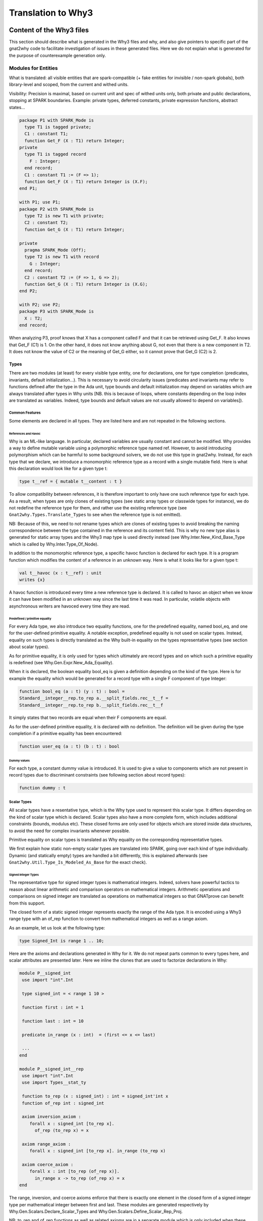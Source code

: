 ###################
Translation to Why3
###################

*************************
Content of the Why3 files
*************************

This section should describe what is generated in the Why3 files and
why, and also give pointers to specific part of the gnat2why code to
facilitate investigation of issues in these generated files. Here we
do not explain what is generated for the purpose of counterexample
generation only.

Modules for Entities
====================

What is translated: all visible entities that are spark-compatible (+
fake entities for invisible / non-spark globals), both library-level
and scoped, from the current and withed units.

Visibility: Precision is maximal, based on current unit and spec of
withed units only, both private and public declarations, stopping at
SPARK boundaries. Example: private types, deferred constants, private
expression functions, abstract states...

.. code-block:: ada

     package P1 with SPARK_Mode is
       type T1 is tagged private;
       C1 : constant T1;
       function Get_F (X : T1) return Integer;
     private
       type T1 is tagged record
	 F : Integer;
       end record;
       C1 : constant T1 := (F => 1);
       function Get_F (X : T1) return Integer is (X.F);
     end P1;

     with P1; use P1;
     package P2 with SPARK_Mode is
       type T2 is new T1 with private;
       C2 : constant T2;
       function Get_G (X : T1) return Integer;

     private
       pragma SPARK_Mode (Off);
       type T2 is new T1 with record
	 G : Integer;
       end record;
       C2 : constant T2 := (F => 1, G => 2);
       function Get_G (X : T1) return Integer is (X.G);
     end P2;

     with P2; use P2;
     package P3 with SPARK_Mode is
       X : T2;
     end record;

When analyzing P3, proof knows that X has a component called F and
that it can be retrieved using Get_F. It also knows that Get_F (C1)
is 1. On the other hand, it does not know anything about G, not even
that there is a new component in T2. It does not know the value of C2
or the meaning of Get_G either, so it cannot prove that Get_G (C2)
is 2.

Types
-----

There are two modules (at least) for every visible type entity, one
for declarations, one for type completion (predicates, invariants,
default initialization…). This is necessary to avoid circularity
issues (predicates and invariants may refer to functions defined after
the type in the Ada unit, type bounds and default initialization may
depend on variables which are always translated after types in Why
units [NB. this is because of loops, where constants depending on the
loop index are translated as variables. Indeed, type bounds and
default values are not usually allowed to depend on variables]).

Common Features
^^^^^^^^^^^^^^^

Some elements are declared in all types. They are listed here and are
not repeated in the following sections.

References and Havoc
""""""""""""""""""""

Why is an ML-like language. In particular, declared variables are
usually constant and cannot be modified. Why provides a way to define
mutable variable using a polymorphic reference type named ref.
However, to avoid introducing polymorphism which can be harmful to
some background solvers, we do not use this type in gnat2why. Instead,
for each type that we declare, we introduce a monomorphic reference
type as a record with a single mutable field. Here is what this
declaration would look like for a given type t:

.. code-block:: whyml

    type t__ref = { mutable t__content : t }

To allow compatibility between references, it is therefore important
to only have one such reference type for each type. As a result, when
types are only clones of existing types (see static array types or
classwide types for instance), we do not redefine the reference type
for them, and rather use the existing reference type (see
``Gnat2why.Types.Translate_Types`` to see when the reference type is not
emitted).

NB: Because of this, we need to not rename types which are clones of
existing types to avoid breaking the naming correspondence between the
type contained in the reference and its content field. This is why no
new type alias is generated for static array types and the Why3 map
type is used directly instead (see Why.Inter.New_Kind_Base_Type which
is called by Why.Inter.Type_Of_Node).

In addition to the monomorphic reference type, a specific havoc
function is declared for each type. It is a program function which
modifies the content of a reference in an unknown way. Here is what it
looks like for a given type t:

.. code-block:: whyml

    val t__havoc (x : t__ref) : unit
    writes {x}

A havoc function is introduced every time a new reference type is
declared. It is called to havoc an object when we know it can have been
modified in an unknown way since the last time it was read. In
particular, volatile objects with asynchronous writers are havoced
every time they are read.

Predefined / primitive equality
"""""""""""""""""""""""""""""""

For every Ada type, we also introduce two equality functions, one for
the predefined equality, named bool_eq, and one for the user-defined
primitive equality. A notable exception, predefined equality is not
used on scalar types. Instead, equality on such types is directly
translated as the Why built-in equality on the types representative
types (see section about scalar types).

As for primitive equality, it is only used for types which ultimately
are record types and on which such a primitive equality is redefined
(see Why.Gen.Expr.New_Ada_Equality).

When it is declared, the boolean equality bool_eq is given a
definition depending on the kind of the type. Here is for example the
equality which would be generated for a record type with a single F
component of type Integer:

.. code-block:: whyml

    function bool_eq (a : t) (y : t) : bool =
    Standard__integer__rep.to_rep a.__split_fields.rec__t__f =
    Standard__integer__rep.to_rep b.__split_fields.rec__t__f

It simply states that two records are equal when their F components
are equal.

As for the user-defined primitive equality, it is declared with no
definition. The definition will be given during the type completion if
a primitive equality has been encountered:

.. code-block:: whyml

    function user_eq (a : t) (b : t) : bool

Dummy values
""""""""""""

For each type, a constant dummy value is introduced. It is used to
give a value to components which are not present in record types due
to discriminant constraints (see following section about record
types):

.. code-block:: whyml

    function dummy : t

Scalar Types
^^^^^^^^^^^^

All scalar types have a resentative type, which is the Why type used
to represent this scalar type. It differs depending on the kind of
scalar type which is declared. Scalar types also have a more complete
form, which includes additional constraints (bounds, modulus etc).
These closed forms are only used for objects which are stored inside
data structures, to avoid the need for complex invariants whenever
possible.

Primitive equality on scalar types is translated as Why equality on
the corresponding representative types.

We first explain how static non-empty scalar types are translated into
SPARK, going over each kind of type individually. Dynamic (and
statically empty) types are handled a bit differently, this is
explained afterwards (see ``Gnat2why.Util.Type_Is_Modeled_As_Base`` for the
exact check).

Signed Integer Types
""""""""""""""""""""

The representative type for signed integer types is mathematical
integers. Indeed, solvers have powerful tactics to reason about linear
arithmetic and comparison operators on mathematical integers.
Arithmetic operations and comparisons on signed integer are
translated as operations on mathematical integers so that GNATprove
can benefit from this support.

The closed form of a static signed integer represents exactly the
range of the Ada type. It is encoded using a Why3 range type with
an of_rep function to convert from mathematical
integers as well as a range axiom.

As an example, let us look at the following type:

.. code-block:: ada

   type Signed_Int is range 1 .. 10;

Here are the axioms and declarations generated in Why for it. We do
not repeat parts common to every types here, and scalar attributes are
presented later. Here we inline the clones that are used to factorize
declarations in Why:

.. code-block:: whyml

    module P__signed_int
     use import "int".Int

     type signed_int = < range 1 10 >

     function first : int = 1

     function last : int = 10

     predicate in_range (x : int)  = (first <= x <= last)

     ...
    end

    module P__signed_int__rep
     use import "int".Int
     use import Types__stat_ty

     function to_rep (x : signed_int) : int = signed_int'int x
     function of_rep int : signed_int

     axiom inversion_axiom :
	forall x : signed_int [to_rep x].
	  of_rep (to_rep x) = x

     axiom range_axiom :
	forall x : signed_int [to_rep x]. in_range (to_rep x)

     axiom coerce_axiom :
	forall x : int [to_rep (of_rep x)].
	  in_range x -> to_rep (of_rep x) = x
    end

The range, inversion, and coerce axioms enforce that there is exactly
one element in the closed form of a signed integer type per
mathematical integer between first and last. These modules are
generated respectively by Why.Gen.Scalars.Declare_Scalar_Types and
Why.Gen.Scalars.Define_Scalar_Rep_Proj.

NB: to_rep and of_rep functions as well as related axioms are in a
separate module which is only included when these conversions are
used. This is to improve solver performances by reducing the context
when they are not necessary.

Modular Integer Types
"""""""""""""""""""""

Modular integer types are represented in Why as bit-vectors (machine
integers). More precisely, their representative type is the smallest
bit-vector in which they fit (we only use bit-vectors of size 8, 16,
32, or 64). Indeed, some backend solvers can handle natively bitwise
operations such as shift or rotate on bit-vectors whereas there is no
equivalence on mathematical integers. They also handle wrap-around
semantics of operators natively. Solvers can sometimes be more precise
about non-linear arithmetic on bit-vectors, especially on small
bit-vectors.

Operations on modular types are generally translated as operations on
bit-vectors, followed by a rounding of the specified modulus when
necessary. However, when the type has a modulus which is not a power
of two, care must be taken to do the computation in a type big enough
to avoid wrap-around in the representative type. To this aim,
operations are usually done in a bigger bit-vector when the modulus is
not a power of two. For power, we even go to mathematical integers
since no bit-vector type is big enough.

As for signed integers, the closed form of a static modular type
contains exactly the values that are allowed by the modulus and the
range if any. The closed form is linked to the representative type
using a range predicate, as well as of_rep and to_rep functions to
convert to and from bit-vectors. As an example, let us look at the
following type:

.. code-block:: ada

   type Modular_Int is mod 500;

Here are the axioms and declarations generated in Why for it. Like for
signed integer types, we only give here the relevant declarations and
to_rep and of_rep functions are separated in a different module:

.. code-block:: whyml

     type modular_int

     function attr__ATTRIBUTE_MODULUS : BV16.t =
      (BV16.of_int 500)

     function first : BV16.t = BV16.of_int 0

     function last : BV16.t = BV16.of_int 499

     predicate in_range (x : BV16.t) = (BV16.ule first x /\ BV16.ule x last)

     function to_rep modular_int : BV16.t
     function of_rep BV16.t : modular_int

     axiom inversion_axiom :
	forall x : modular_int [to_rep x].
	  of_rep (to_rep x) = x

     axiom range_axiom :
	forall x : modular_int [to_rep x]. in_range (to_rep x)

     axiom coerce_axiom :
	forall x : BV16.t [to_rep (of_rep x)].
	  let y = BV16.urem x attr__ATTRIBUTE_MODULUS in
	    in_range y -> to_rep (of_rep x) = y

Like for signed integers, the inversion, range, and coerce axiom
ensure that there is exactly one element in the closed form of a
modular integer per element between first and last. The coerce axiom
ensures that modular values are always considered up to the modulus
attribute.

Since background solvers are often bad at converting between
bit-vectors and mathematical integers, we also provide a range
predicate and a range axiom speaking about the mathematical integer
representation of bit-vectors. It is useful when modular integer types
happen to be converted to signed integer types, or to be compared to
some attributes of universal integer types such as array length:

.. code-block:: whyml

     function first_int : int = 0

     function last_int : int = 499

     predicate in_range_int (x : int) = (first_int <= x <= last_int)

     axiom range_int_axiom :
	forall x : modular_int [to_int x]. in_range_int (BV16.t'int (to_rep x))

Enumerations
""""""""""""

Enumerations are translated just like signed integer types. The
specific names of enumerated values do not even appear in the
generated Why code. They are directly translated as their position
(see ``Gnat2why.Expr.Transform_Enum_Literal``). A notable exception to
this scheme are standard boolean types (see Is_Standard_Boolean_Type)
for which no new theory is introduced and which are translated
directly as booleans in Why.

Floating Point Types
""""""""""""""""""""

The representative type of an Ada floating point type is a machine
floating point type of the corresponding size (8, 16, 32, or 64).
Background solvers which support floating point numbers abide by the
IEEE 754 standard. Operations on floating point numbers in Ada are
translated using the corresponding built-in operation in solvers, but
only if the Ada standard is enforcing the IEEE 754 behavior.

Then, like for integer types, a closed form is defined for static
floating point types which only allows numbers in the specified range.

As an example, let us look at the following type:

.. code-block:: ada

   type Floating_Point is digits 6 range 0.0 .. 100.0;

Here are the axioms and declarations generated in Why for it. Like for
signed integer types, we only give here the relevant declarations and
to_rep and of_rep functions are separated in a different module:

.. code-block:: whyml

     type floating_point

     function first : Float32.t = (0.0:Float32.t)

     function last : Float32.t = (100.0:Float32.t)

     predicate in_range (x : Float32.t)  =
      (Float32.t'isFinite x) && (Float32.le first x /\ Float32.le x last)

     function to_rep floating_point : Float32.t
     function of_rep Float32.t : floating_point

     axiom inversion_axiom :
	forall x : floating_point [to_rep x].
	  of_rep (to_rep x) = x

     axiom range_axiom :
	forall x : floating_point [to_rep x]. in_range (to_rep x)

     axiom coerce_axiom :
	forall x : Float32.t [to_rep (of_rep x)].
	  in_range x -> to_rep (of_rep x) = x

Fixed Point Types
"""""""""""""""""

A value of fixed point types is translated as an integer, the represented value
being the product of the small of the fixed point type with this value. To avoid
confusion, we use an alias of int names __fixed. Except from that, static fixed
point types are translated as static integer types, with a range, conversion
functions and coerce and range axioms. For example, let us consider the
following type:

.. code-block:: ada
		
   type My_Fixed is delta 3.0 / 1000.0 range 0.0 .. 3.0;

Here are the axioms and declarations generated in Why for it. Like for
integer types, we only give here the relevant declarations and
to_rep and of_rep functions are separated in a different module:
   
.. code-block:: whyml

 type my_fixed 
 
 function num_small 
   : Main.__fixed =
  1
 
 function den_small 
   : Main.__fixed =
  512
 
 function first 
   : Main.__fixed =
  0
 
 function last 
   : Main.__fixed =
  1536
 
 predicate in_range 
   (x : Main.__fixed)  =
  ( (first <= x) /\ (x <= last) )

  function to_rep t : __fixed

  function of_rep __fixed : t

  axiom range_axiom :
    forall x : t. in_range (to_rep x)

  axiom inversion_axiom :
    forall x : t [to_rep x].
      of_rep (to_rep x) = x

  axiom coerce_axiom :
    forall x : __fixed [to_rep (of_rep x)].
      in_range x -> to_rep (of_rep x) = x

Operations on values of a
fixed point type depend on the value of the small of the type. For every
possible small, a new module is introduced which defines operations for this
small. As an example, here is the module introduced for fixed point types of
small 1 / 512 like My_Fixed above:

.. code-block:: whyml
		
 module Fixed_Point__1_512

   function num_small : int = 1
 
   function den_small : int = 512

   (* multiplication between a fixed-point value and an integer *)

   function fxp_mult_int (x : __fixed) (y : int) : __fixed = x * y

   (* division between a fixed-point value and an integer
      case 1:
         If the divident is zero, then the result is zero.
      case 2:
         If both arguments are of the same sign, then the mathematical
         result is either exact, or between exact and exact+1, which are the
         possible results.

         for example:
              x =  5, y =  3, exact = 1, math = 1.666.., result in { 1, 2 }
              x = -5, y = -3, exact = 1, math = 1.666.., result in { 1, 2 }
      case 3:
         If arguments are of opposite signs, then the mathematical
         result is either exact, or between exact-1 and exact, which are the
         possible results.

         for example:
              x = -5, y =  3, exact = -1, math = -1.666.., result in { -2, -1 }
              x =  5, y = -3, exact = -1, math = -1.666.., result in { -2, -1 }
    *)

    function fxp_div_int (x : __fixed) (y : int) : __fixed

    axiom fxp_div_int_def :
      forall x : __fixed. forall y : int [fxp_div_int x y].
        if x = 0 then
          fxp_div_int x y = 0
        else if x > 0 /\ y > 0 then
          pos_div_relation (fxp_div_int x y) x y
        else if x < 0 /\ y < 0 then
          pos_div_relation (fxp_div_int x y) (-x) (-y)
        else if x < 0 /\ y > 0 then
          pos_div_relation (- (fxp_div_int x y)) (-x) y
        else if x > 0 /\ y < 0 then
          pos_div_relation (- (fxp_div_int x y)) x (-y)
        else (* y = 0 *)
          true

  ...

  end
  
Note that, in the Why generated code, the type system is not used to ensure that
we always use the correct operation for fixed point types.

Dynamic scalar types
""""""""""""""""""""

When scalar types have dynamic bounds, or when they are statically
empty, no new closed type is generated for them. Instead, their closed
view is set to the closed view of their base type. Otherwise, the
translation is unchanged, except that first and last bounds can be
functions instead of constants if their values depend on variables. As
a result, the range predicate is replaced by a dynamic_property
predicate, which takes the current value of first and last as
additional parameters.

Additionally, as no new closed type is generated for them, dynamic
scalar types do not have a specific module for projection to the
representative type (of_rep and to_rep and related axioms), but rather
use the projections of their base type.

This specific translation is triggered when
``Gnat2why.Util.Type_Is_Modeled_As_Base`` returns ``True``. As an example, let
us look at the translation of the following signed integer type
declaration, where X is a non-static constant:

.. code-block:: ada

    subtype Dyn_Ty is Integer range 1 .. X;

Here is its translation into Why:

.. code-block:: whyml

    module P__dyn_ty
     use import "int".Int
     use    	Standard__integer
     use    	Standard__integer__rep

     type dyn_ty = Standard__integer.integer

     function first : int = 1

     function last : int

     predicate dynamic_property
	 (first_int : int) (last_int : int) (x : int)  =
      first_int <= x <= last_int

     function to_rep "inline" (x : dyn_ty) : int =
       Standard__integer__rep.to_rep x
     function of_rep "inline" (x : int) : dyn_ty =
       Standard__integer__rep.of_rep x
    end

Here we can see that, since the first bound is static, it is
translated directly as a constant in Why and its value is given at
declaration. The last bound is a constant too, as X is translated as a
constant in Why3, but it is not given a value here, as its value may
depend on other entities which have not been translated yet.

Instead, an axiom is generated in the types completion module to state
the actual value of Dyn_Ty last bound (see
``Gnat2why.Types.Generate_Type_Completion.Create_Axioms_For_Scalar_Bounds``):

.. code-block:: whyml

     axiom last__def_axiom : last = P__x.x

NB: Not generating a closed form for dynamic or statically empty
scalar types is important for soundness. Indeed, the of_rep function
cannot be defined if the closed form happens to be empty. Another
issue is that, if the first and last bounds of a scalar type depend on
variables, then the range predicate may change over time, so that the
range axiom may become unsound.

Scalar Attributes
"""""""""""""""""

Image and Value, they are not interpreted currently:

.. code-block:: whyml

     function attr__ATTRIBUTE_IMAGE rep_type : __image

     predicate attr__ATTRIBUTE_VALUE__pre_check (x : __image)

     function attr__ATTRIBUTE_VALUE __image : rep_type

Array Types
^^^^^^^^^^^

An (n-dimensional) Ada array is translated in Why as an infinite
(n-dimensional) functional map mapping representative values of the
array index types to closed values of the component type along with
values for index bounds. As an example, the objects of the following
array type:

.. code-block:: ada

       type My_Matrix is array
	   (Positive range 1 .. 100,
	    Modular_Int range 1 .. 50) of Natural;

Will be translated as maps from pairs of a mathematical integer and a
bitvector of size 16 to natural closed form along with 4 static
bounds:

.. code-block:: whyml

     type map

     function get map int BV16.t : Standard__natural.natural
     function set map int BV16.t Standard__natural.natural : map

     function first : int = 1

     function last : int = 100

     function first_2 : BV16.t = BV16.of_int 1

     function last_2 : BV16.t = BV16.of_int 50

Representative Array Theories
"""""""""""""""""""""""""""""

To avoid polymorphism, specific theories are introduced for each kind
of functional maps that are used in the program (see
Why.Gen.Arrays.Create_Rep_Array_Theory_If_Needed). To facilitate
conversions between array types, the same theory is reused whenever
possible. More precisely, a specific array theory is introduced per
n-uplet of n-1 representative index types (either mathematical
integers or bitvectors of size 8, 16, 32, or 64) and one component
type. The symbols introduced for these theories are stored in a map to
be reused for other array types with the same representative index
types and the same component types (see the M_Arrays map in
Why.Atree.Modules). To simplify implementation, the maps are indexed
by names which represent the representative n-uplets. These names are
created in a unique way by the function
Why.Gen.Arrays.Get_Array_Theory_Name, and are used to name the Why
module in which the related declarations are stored.

As an example, declarations related to the map type for the My_Matrix
type presented above are all grouped in a module named
Array__Int_BV16__Standard__natural:

.. code-block:: whyml

    module Array__Int_BV16__Standard__natural
      type map

      function get map int BV16.t : Standard__natural.natural
      function set map int BV16.t Standard__natural.natural : map

      axiom Select_eq :
	forall m : map.
	forall i : int.
	forall j : BV16.t.
	forall a : Standard__natural.natural.
	      get (set m i j a) i j = a

      axiom Select_neq :
	forall m : map.
	forall i i2 : int.
	forall j j2 : BV16.t.
	forall a : Standard__natural.natural.
	not (i = i2 /\ j = j2) -> get (set m i j a) i2 j2 = get m i2 j2

      ...
    end

Remark that, to simplify the generation of Why, these declarations are
in fact grouped in an abstract theory named
"_gnatprove_standard".Array__2 which is then cloned with the
appropriate index and component types each time such a theory is
needed. Currently, such abstract theories are only provided up to 4
dimensions, which means that GNATprove cannot currently handle arrays
of 5 or more dimensions. We would need to add new abstract theories in
__gnatprove_standard.mlw to lift this restriction should the need
arise.

As background solvers of GNATprove have theories for one dimensional
abstract maps (this theory is called theory of arrays), we have chosen
to directly translate maps for arrays of dimension 1 to the built-in
Map type in Why to benefit from this support.

As an example, let us consider the following 1 dimensional array type:

.. code-block:: ada

     type My_Array is array (Positive range <>) of Natural;

Here is the map theory introduced for it:

.. code-block:: whyml

    module Array__Int__Standard__natural
      use map.Map

      type map = Map.map int Standard__natural.natural

      function get (a : map) (i : int) : Standard__natural.natural = Map.get a i
      function set (a : map) (i : int) (v : Standard__natural.natural) : map = Map.set a i v
      ...
    end

Remark that this is a trade-off, as, on the one hand, solvers are
usually more efficient on multiple consecutive updates of arrays when
using the theory, while, on the other hand, the built-in support may
hinder quantifier instantiation of universally quantified axioms
involving arrays. Tests were done to decide which choice was the most
relevant for us, but as solvers are improving all the time, it may
have to be revisited at some point.

NB: We could have chosen to also translate multiple dimension arrays
using the theory (by nesting maps, or by indexing them with records).
We did not even try it, as there was already not so much benefits in
using the theory for one dimensional arrays.

Operators on Maps
"""""""""""""""""

In addition to the usual get and set operations on maps, we also
introduce more complex operations that are used to model Ada
operations. The first one is an equality function which checks for
equivalence of elements using the appropriate equality function for
Ada (it can be either the translation of the Ada predefined equality
function on the component type, or the translation of the Ada
primitive equality if the component type is a record) and which only
considers elements in a given range.

Here is the equality predicate introduced for My_Matrix:

.. code-block:: whyml

     function bool_eq (a : map) (a__first : int) (a__last : int)
		      (a__first_2 : BV16.t) (a__last_2 : BV16.t)
		      (b : map) (b__first : int) (b__last : int)
		      (b__first_2 : BV16.t) (b__last_2 : BV16.t) : bool =
	(if a__first <= a__last then
	      b__first <= b__last
	   /\ a__last - a__first = b__last - b__first
	 else b__first > b__last)
     /\ (if BV16.ule a__first_2 a__last_2 then
	      BV16.ule b__first_2 b__last_2
	   /\ BV16.sub a__last_2 a__first_2 =
	      BV16.sub b__last_2 b__first_2
	 else BV16.ugt b__first_2 b__last_2)
     /\ (forall x1  : int.
	(forall x2  : BV16.t.
	   (if a__first <= x1 <= a__last
	    /\ BV16.ule a__first_2 x2
	    /\ BV16.ule x2 a__last_2 then
	      to_rep (get a x1 x2) =
	       to_rep (get b ((b__first - a__first) + x1)
			(BV16.add (BV16.sub b__first_2 a__first_2) x2)))))

The predicate first states that the bounds given for each index for a
and b represent slices of the same length, and then that elements
located inside the slices are equal. This predicate is generated
dynamically for each map type (see
Why.Gen.Arrays.Declare_Equality_Function).

Unlike the equality predicate, other operations on maps are declared
via clones of static modules. The functions slide, concat, and
singleton (used respectively for array sliding and for concatenation)
are defined directly in the abstract theories for maps (concat and
singleton are only defined for 1 dimensional maps as in Ada,
concatenation is only defined for 1 dimensional arrays). Slide slides
all elements stored in a map of a given offset in each dimension. The
offsets are given by the mean of two positions per index, which stand
for the old and the new value of the first index of the Ada array. As
an example, here is the slide function defined for My_Matrix:

.. code-block:: whyml

      function slide map int int BV16.t BV16.t : map

      axiom slide_def :
	forall a : map.
	forall new_first    old_first   : int.
	forall new_first_2  old_first_2 : BV16.t.
	forall i : int.
	forall j : BV16.t.
	  get (slide a old_first new_first old_first_2 new_first_2) i j =
	    get a (i - (new_first - old_first))
		  (BV16.sub j (BV16.sub new_first_2 old_first_2))

The effects of the slide function are described through a defining
axiom. It states that each element of the slided array is equal (not
Ada equal, but really equal) to the corresponding element in the input
array.

Singleton returns a map which contains given element at a given index.
It is under-specified as nothing is said about elements at other
indexes:

.. code-block:: whyml

      function singleton component_type int : map

      axiom singleton_def :
       forall v : Standard_natural.
       forall i : int.
	 get (singleton v i) i = v

Concat takes six parameters, the two maps and the first and last
indexes of the relevant portions. Its behaviour is also specifies
using an axiom. It states that the result of concat is equal to the
first array when between the first set of bounds and to the second
array slided so that the first index of the second set of bound
coincides with the first index following the first array afterward:

.. code-block:: whyml

     function concat map int int map int int : map

     axiom concat_def :
       forall a b : map.
       forall a_first a_last b_first b_last : int.
       forall i : int.
	 (a_first <= i <= a_last ->
	     get (concat a a_first a_last b b_first b_last) i = get a i)
	    /\
	 (i > a_last ->
	   get (concat a a_first a_last b b_first b_last) i =
	   get b (i - a_last + b_first - 1))

Note that the second last bound b_last is supplied but never used
since we do not stop at the last bound for the second slice. Also note
that concat is underspecified as we do not know the value of elements
stored at indexes smaller than a_first.

NB: Since they are defined only for one dimensional array theories,
symbols for singleton and concat are not stored with other array
symbols in the M_Arrays map. Instead, they are stored in a specific
map named M_Arrays_1 which is only populated for one dimensional
arrays.

Comparison (1 dim scalar)
"""""""""""""""""""""""""

Logical (1 dim boolean subtypes)
""""""""""""""""""""""""""""""""

Constrained Arrays with Static Bounds
"""""""""""""""""""""""""""""""""""""

Array types are translated differently depending on whether they are
statically constrained or not (see Why.Gen.Arrays.Declare_Ada_Array).
For statically constrained array types, no new type is introduced.
Instead, constants are declared for the bounds and the underlying map
type is reused as is.

As an example, let us consider the following array type:

.. code-block:: ada

     type My_Array_100 is array (Positive range 1 .. 100) of Natural;

Here are the declarations generated for it:

.. code-block:: whyml

      function first : int := 1
      function last  : int := 100

      type __t = Array__Int__Standard__natural.map

      function bool_eq (x : __t) (y : __t) : bool =
	Array__Int__Standard__natural.bool_eq x first last
		      y first last

We see that boolean equality on arrays reuses the bool_eq function
introduced for maps with appropriate values for bounds. In a similar
way, whenever references to bounds of statically constrained array
objects are encountered, they are directly translated using the
constants defined above, removing completely the need for storing
these values in the actual object.

Unconstrained or Dynamically Constrained Arrays
"""""""""""""""""""""""""""""""""""""""""""""""

Unlike for statically constrained array objects, array bounds are
stored inside objects of an unconstrained or dynamically constrained
type. To this aim, a new why record type is introduced for them,
containing both the map and the bounds. Bounds themselves are
represented as pairs of values of the closed form of the base type of
the index type (indeed, in Ada, bounds of an array object can be
outside the range of the index type if the array is empty). Here is
for example the module that is generated for the bounds of objects of
type My_Array:

.. code-block:: whyml

    module I1

      type t

      function first t : Standard_integer.integer

      function last t : Standard_integer.integer

      function mk int int : t

      axiom mk_def :
	forall f l : int [mk f l].
	  Standard_integer.in_range f ->
	  Standard_integer.in_range l ->
	  (to_rep (first (mk f l)) = f /\
	    to_rep (last (mk f l)) = l)

      predicate dynamic_property
	(range_first : int) (range_last : int) (low : int) (high : int) =
	Standard_integer.in_range low /\ Standard_integer.in_range high /\
	   (low <= high -> (Standard_positive.in_range low
			 /\ Standard_positive.in_range high))
    end

Here first and last are of type Integer (the base type of Positive)
but the dynamic property for the type states that, if the array is non
empty (low <= high) then the bounds must be in Positive. The
additional parameters range_first and range_last stand for the first
and last bounds of the index type. Here they are unused because
Positive is static, so its range predicate does not request them. For
an index type with dynamic bounds, we would have used the appropriate
dynamic_property which takes these additional parameters.

For an array type of dimension n, n modules like the one above are
generated. They are then used to define the actual why translation of
the array type. Here are the declarations introduced for the My_Array
type:

.. code-block:: whyml

      type __t = { elts: Array__Int__Standard__natural.map; rt : I1.t }

      function to_array (a : __t) : Array__Int__Standard__natural.map =
	a.elts

      function of_array (a : Array__Int__Standard__natural.map)
	  (f l : int) : __t =
	{ elts = a; rt = I1.mk f l }

      function first (a : __t) : int = to_rep (I1.first a.rt)
      function last (a : __t) : int = to_rep (I1.last a.rt)
      function length (a : __t) : int =
	if first a <= last a then
	 last a - first a + 1
	else 0

      predicate dynamic_property (range_first range_last f1 l1 : int) =
	I1.dynamic_property range_first range_last f1 l1

      function bool_eq (x : __t) (y : __t) : bool =
	Array__Int__Standard__natural.bool_eq
	  x.elts (first x.rt) (last x.rt)
	  y.elts (first y.rt) (last y.rt)

The type __t defined for objects of type My_Array is record holding
one set of bounds (since the type has one dimension) and an infinite
map of naturals. The theory also provides conversion functions to and
from the representative map type as well as getters computing the
first and last bounds, as well as the length of the array. A
dynamic_property predicate for the array is introduced which groups
all dynamic properties on indexes (here there is only one). Finally,
the predefined equality bool_eq on arrays is defined in terms of the
bool_eq function defined in the representative map theory.

Note that these declarations are not generated directly by Gnat2why,
instead they are given in abstract modules Unconstr_Array(_<dim>) in
the ada_model.mlw file (similar modules names Constr_Array(_<dim>) are
declared for statically constrained array types). These modules are
then cloned by Gnat2why as appropriate (see
Declare_Unconstrained/Declare_Constrained declared in Why.Gen.Arrays).

Conversions
"""""""""""

Most array conversions can be handled by going to the underlying map
type and then apply some sliding if necessary. However, Ada also
allows converting between arrays with different component types, as
long as the component subtype are statically matching. To handle this
case, we introduce specific Why modules containing conversion
functions between distinct map types. Just like representative
theories, these conversion theories are introduced on the fly,
whenever a conversion requesting them is encountered (see
Why.Gen.Arrays.Create_Array_Conversion_Theory_If_Needed). They are
then stored in a map mapping pairs of representative theory names to
conversion symbols (see Why.Atree.Modules.M_Arrays_Conversion). The
appropriate symbol for converting between two array types with
different component types can then be retrieved using the function
Get_Array_Conversion_Name from Why.Gen.Arrays.

As an example, assume we want to convert between the two following
types:

.. code-block:: ada

   type My_Array is array (Positive range <>) of Natural;

   subtype My_Natural is Natural;
   type My_Array_2 is array (Positive range <>) of My_Natural;

Here is the module that will be defined for the conversion from My_Array to My_Array_2:

.. code-block:: whyml

    module Array__Int__Standard__natural__to__Array__Int__my_natural

     function convert (a : Array__Int__Standard__natural.map) :
					   Array__Int__my_natural.map

     axiom convert__def :
      (forall a : Array__Int__Standard__natural.map.
	let b = (convert a) in
	(forall i  : int.
	 to_rep (Array__Int__Standard__natural.get a i) =
	 to_rep (Array__Int__my_natural.get b i)))
    end

The defining axiom for convert states that both maps contain the same
elements. Note that here we need to go to the representative type of
elements to be able to compare them, as their closed types are
different.

NB: Converting between array types with different representative
indexes is not supported yet. To support it, we would probably need to
introduce similar modules with a slightly more complex axiom involving
conversions between indices.

Array Attributes
""""""""""""""""

Record Types, Private Types, and Concurrent Types
^^^^^^^^^^^^^^^^^^^^^^^^^^^^^^^^^^^^^^^^^^^^^^^^^

Types that are allowed to have discriminants (record types, task
types, protected types, private types…) are translated as record types
in Why using a single mechanism (see
``Gnat2why.Util.Is_Record_Type_In_Why``). The translation is done in two
phases, first a representative record theory is declared for the type
(see Why.Gen.Records.Declare_Rep_Record_Type), and then a specific
theory is declared, which uses this representative theory (see
Why.Gen.Records.Declare_Ada_Record). This allows sharing a
representative type between record types of a given hierarchy which
have the same components to avoid conversions (see
Oldest_Parent_With_Same_Fields).

Representative Type
"""""""""""""""""""

The representative type of a type which can have discriminants is a
why record type with immutable fields. Mutation of components is
handled by modifying the whole object. A representative why record
type has a layered structure.

At the top-level, a field is defined for each kind of information that
needs to be stored in the object (discriminants, components, tag…)
(see ``Gnat2why.Util.Count_Why_Top_Level_Fields``). Fields for components
or discriminants are themselves records holding the values of the
actual components.

As an example, consider the following record type:

.. code-block:: ada

     type My_Rec (L : Natural) is record
        H : Integer;
     end record;

Its representative type has two top-level fields, one for the
discriminants and one for the components:

.. code-block:: whyml

      type __split_discrs =
	{ rec__my_rec__l : Standard__natural.natural }

      type __split_fields =
	{ rec__my_rec__h : Standard__integer.integer }

      type __rep = { __split_discrs : __split_discrs;
		     __split_fields : __split_fields }

The field __split_discrs contains every discriminant of the type. As
no discriminant can be added to a record hierarchy, all types of a
given hierarchy have the same discriminants. The field __split_fields
contains every component of the type that can be visible in SPARK as
well as Part_Of variables for single protected objects. Note that some
components that are hidden by private derivation may be removed by the
frontend from the component list of record types. As we still want
them in SPARK, we use a table which stores every component of a record
(see ``Gnat2why.Tables.Get_Component_Set``). In the case of tagged types,
these hidden fields can have the same names as other (visible or not)
components. To differentiate them, record fields in Why are prefixed
by the full name of the first type in which they occur (rec__my_rec__h
and not only rec__h).

When the type is derived, or when a subtype is defined, the
representative type is preserved if both no new components are added
(untagged derivation) and there are no component whose type changes in
the derivation (discriminant dependent components). As it is the case
in our example, the following My_Rec_100 subtype will have the same
representative type as My_Rec:

.. code-block:: ada

      subtype My_Rec_100 is My_Rec (100);

Let us consider a slightly different example where My_Rec contains a
discriminant dependent component:

.. code-block:: whyml

     type My_Rec (L : Natural) is record
        C : My_Array (1 .. L);
     end record;

Here, My_Rec_100 will define a new representative type in which the C
component has the more precise My_Array (1 .. 100) type. However, as
discriminants themselves cannot be discriminant dependent, the type
for the discriminants field will be preserved:

.. code-block:: whyml

     type __split_fields =
      { rec__my_rec__c : Array__Int__Standard__natural.map }

     type __rep =
      { __split_discrs : P__my_rec.__split_discrs;
	__split_fields : __split_fields }

Discriminant checks
"""""""""""""""""""

There are two kinds of discriminant checks for types with
discriminants. First, components that are under a variant require a
check when accessed. In Gnat2why, information about record variants is
computed once and for all and then stored in Gnat2why.Tables. It can
be retrieved using Has_Variant_Info and Get_Variant_Info.

For all components of a record type, a predicate is defined that
checks whether the component is present in a record object depending
on the value of its discriminants if any. In the simplest case, if the
record has no discriminant or if the component is not nested in a
variant part, this predicate simply returns True.

As an example, let us consider a record type with a variant part:

.. code-block:: ada

     type My_Rec (L : Natural) is record
	case L is
	when 0 =>
	   null;
	when others =>
	   C : My_Array (1 .. L);
	end case;
     end record;

The C component is only defined in a record if its discriminant is not
zero. This is expressed in its associated discriminant predicate:

.. code-block:: whyml

     predicate types__c__pred (a : __rep)  =
         not (to_rep a.__split_discrs.rec__my_rec__l = 0)

A discriminant check is also needed for types and subtypes with
discriminant constraints to check inclusion of a record in the type /
subtype. If a type or a subtype is constrained, a range predicate is
defined for this check. As an example, here is the range predicate
that would be defined for the My_Rec_100 subtype:

.. code-block:: whyml

     predicate in_range (rec__my_rec__l : int) (a : my_rec)  =
       rec__types__my_rec__l = to_rep a.__split_discrs.rec__my_rec__l

Note that the actual value of the discriminant is not inlined here,
but rather needs to be supplied at each call. This is because this
value may depend on variables, in particular if the subtype is defined
in a loop (loop indices are translated as variables in Why).

Private components
""""""""""""""""""

As stated at the beginning of the section, SPARK always uses the most
precise view of types that is available to it. However, it can happen
that a type is completely or partially hidden from SPARK analysis
under a SPARK_Mode (Off) pragma (see
``Gnat2why.Tables.Has_Private_Part``). When this is the case, SPARK cannot
just ignore the components it is not allowed to see. Instead, it
creates a special field for them, named rec__t for a type T, of an
abstract logic type. As an example, let us consider a semi private
type, of which we can only see the discriminants:

.. code-block:: ada

       package P  is
	  type Priv (B: Boolean) is private;
       private
	  pragma SPARK_Mode (Off);
	  type Priv (B: Boolean) is null record;
       end P;

Here is how it is translated in Why:

.. code-block:: whyml

     type __main_type

     type __split_discrs = { rec__priv__b : bool }

     type __split_fields = { rec__priv : __main_type }

     type __rep =
      { __split_discrs : __split_discrs;
	__split_fields : __split_fields }

As __main_type has no definition, we can deduce nothing about the
rec_priv field, not even whether it actually can take several values
or not.

Record equality
"""""""""""""""

Predefined equality on record types is the conjunction of equalities
on every components. If a component is ultimately a record type, the
primitive equality should be used for it instead of the predefined
equality (see Why.Gen.Expr.New_Ada_Equality). Predefined equality is
generated in the representative module, as it is shared between record
types with same fields. Conversely, the primitive equality symbol
user_eq is declared in specific modules as it can be overridden after
derivation.

As an example, let us consider a the following type structure:

.. code-block:: ada

      type My_Rec (L : Natural) is record ...;

      subtype My_Rec_100 is My_Rec (100);

      type Rec_Eq is new My_Rec (100);

      function "=" (X, Y : My_Rec_2) return Boolean;

      type Big_Rec (B : Boolean) is record
	 X : My_Rec_100;
	 Y : Rec_Eq;
      end record;

Here is the predicate defined for predefined equality on type Big_Rec:

.. code-block:: whyml

    function bool_eq (a : __rep) (b : __rep) : bool =
      (a.__split_discrs.rec__big_rec__b =
       b.__split_discrs.rec__big_rec__b)
      /\ (types__big_rec__x__pred a ->
	     P__my_rec_100.bool_eq
			 a.__split_fields.rec__big_rec__x
			 b.__split_fields.rec__big_rec__x)
      /\ (types__big_rec__y__pred a ->
	    P__rec_eq.user_eq
			 a.__split_fields.rec__big_rec__y
			 b.__split_fields.rec__big_rec__y)

We see that it uses the predefined equality on X and the primitive
equality on Y. Also notice that, if the type has discriminants,
equalities on components are only considered if the components are
indeed present (ie when the predicate discriminant check for the
corresponding component returns True).

For types with a private part, an uninterpreted logic function is
introduced to stand for (primitive or predefined) equality on the
private components of the type. It ensures that nothing can be deduced
for this equality, not even that it is reflexive.

For example, here is the predicate defined for predefined equality on
type Priv:

.. code-block:: whyml

     function __main_eq (a : __main_type) (b : __main_type) : bool

     function bool_eq (a : __rep) (b : __rep) : bool =
      (a.__split_discrs.rec__priv__b = b.__split_discrs.rec__priv__b)
      /\ (__main_eq a.__split_fields.rec__priv
		    b.__split_fields.rec__priv)

Mutable discriminants
"""""""""""""""""""""

Objects of a type with mutable discriminants can be either constrained
or unconstrained (information can be get through the ‘Constrained
attribute). It depends on how the object was declared and cannot be
changed throughout the program. In the why translation of record types
with mutable discriminants, the constrained information is kept as a
separate top-level field.

As an example, consider the following type with mutable discriminants:

.. code-block:: ada

     type My_Option (Present : Boolean := False) is record
	case Present is
	   when True  =>
	      Content : Integer;
	   when False =>
	      null;
	end case;
     end record;

Its representative type contains three fields, one for the
discriminant, one for the field, and an additional boolean flag for
the ‘Constrained attribute:

.. code-block:: whyml

     type __rep =
      { __split_discrs    : __split_discrs;
        __split_fields    : __split_fields;
        attr__constrained : bool }

During assignment of an object with mutable discriminants, care must
be taken to preserve the value of the attr__constrained flag (see
``Gnat2why.Expr.New_Assignment``).

Note that the ‘Constrained attribute on record or array components is
not always the value of the attr_constrained field of the components.
Indeed, to be able to handle assignment of composite objects easily,
the attr_constrained field is always set to False if the component
type is unconstrained whereas ‘Constrained always returns True on
(parts of) constant objects (see ``Gnat2why.Expr.Transform_Attr``).

Conversions
"""""""""""

When two types of a record hierarchy share the same representative
type, no conversion is required. Otherwise, conversions go through the
root type of the hierarchy. More precisely, for every record type or
subtype which is not a root, two conversion functions, to and from the
root type are introduced. As an example, here are the conversion
functions introduced for My_Rec_100:

.. code-block:: whyml

     function to_base (a : __rep) : my_rec =
      {__split_discrs = a.__split_discrs;
       __split_fields =
	{ rec__my_rec__c =
		(of_array a.__split_fields.rec__my_rec__c 1 100) }}

     function of_base (r : my_rec) : __rep =
      { __split_discrs = r.__split_discrs;
	__split_fields =
	{ rec__my_rec__c = (to_array a.__split_fields.rec__my_rec__c) }

As no new discriminant can be introduced in derivation, the field for
discriminants is always preserved. As for regular components, they may
require a conversion if their type has changed, like here for the C
component.

Tagged types
""""""""""""

An object of a tagged type T has the particularity that it can in fact
be a view conversion of an object of descendant of T. To represent
tagged objects, we therefore need a tag, which allows to specialize
treatment when necessary (conversions, dispatching, tag checks…), as
well as a way to store an unknown number of unknown components which
may arise from future derivations.

The tag is represented by an additional top-level field of
mathematical integer type named attr__tag. The concrete value of this
field is never specified. However, each time a record type is
introduced, an abstract logic constant is introduced to represent the
specific tag of objects of this type. This allows to specify the value
of the tag of an object when it is known, so that the object can be
handled more precisely.

In addition to the attr__tag top-level field, tagged types also have a
special regular field named rec__ext__ of the abstract __private type.
It is stored in the __split_fields top-level field, along with other
components and stands for potential hidden component of derived types.

As an example, let us consider the following tagged type:

.. code-block:: ada

     type Root is tagged record
        F : Integer;
     end record;

The why type introduced for it contains two top-level fields, one for
components and one for the tag, and its component field contains a
special component for extensions:

.. code-block:: whyml

     type __split_fields =
      { rec__root__f : Standard__integer.integer;
	rec__ext__ "model_trace:" : __private }

     type __rep =
      { __split_fields : __split_fields;
	attr__tag      : int }

Like for other record types, tagged conversions do through the root of
the type hierarchy. For each tagged type which is not a root, logic
functions are provided to hide components that are not present in the
root type inside the extension and to retrieve them. Note that always
going through the root type may cause some loss of precision when
going from two types which share some components that are not in the
root.

As an example, let us consider a tagged extension of Root named Child:

.. code-block:: ada

     type Child is new Root with record
        G : Integer;
     end record;

Like for Root, the translation of Child has a top-level attr__tag
field as well as a regular rec__ext__ field to store potential
extensions:

.. code-block:: whyml

     type __split_fields =
      { rec__child__g : Standard__integer.integer;
	rec__root__f  : Standard__integer.integer;
	rec__ext__    : __private }

     type __rep =
      { __split_fields : __split_fields;
	attr__tag      : int }

Then, conversions to and from the Root type are defined through the
mean of abstract hide and extraction functions. The result of calling
the extraction functions on the result of a call to the hide function
is given through the mean of an axiom:

.. code-block:: whyml

     function hide_ext__ (g : Standard__integer.integer)
			  (rec__ext__ : __private) :__private

     function extract__g (x : __private) : Standard__integer.integer

     axiom extract__g__conv :
      (forall g : Standard__integer.integer.
      (forall rec__ext__ : __private.
       ((extract__g (hide_ext__ g rec__ext__)) = g)))

     function extract__ext__(x : __private) : __private

     function to_base (a : __rep) : P__root.root =
      {__split_fields =
	    {rec__root__f = a.__split_fields.rec__root__f;
	     rec__ext__ = (hide_ext__ a.__split_fields.rec__child__g
				      a.__split_fields.rec__ext__) };
       attr__tag = a.attr__tag }

     function of_base (r : May_package__root.root) : __rep =
      { __split_fields =
	 { rec__child__g = (extract__g r.__split_fields.rec__ext__);
	   rec__root__f = r.__split_fields.rec__root__f;
	   rec__ext__ = (extract__ext__ r.__split_fields.rec__ext__) };
       attr__tag = r.attr__tag }

To avoid losing information when converting between types which share
a component which is not in the root, the same extraction function is
reused for every type which share the same component. As an example, a
type:

.. code-block:: ada

     type Grand_Child is new Child with record
        H : Integer;
     end record;

Will reuse the extraction function for G declared in Child’s
representative module:

.. code-block:: whyml

     function extract__g (x : __private) : Standard__integer.integer =
        P__child.extract__g x

Note that, as the hide function itself is not preserved, we still need
to introduce a new axiom for G in Grand_Child:

.. code-block:: whyml

     axiom extract__g__conv :
      (forall h g : Standard__integer.integer.
      (forall rec__ext__ : __private.
       extract__g (hide_ext__ h g rec__ext__) = g))

Equality on specific tagged type only compares fields that are visible
in the current view of the objects. So the equality between view
conversions to Root of two objects of type Child will still compare
only the F component:

.. code-block:: whyml

     function bool_eq (a : __rep) (b : __rep) : bool =
      (to_rep a.__split_fields.rec__root__f =
       to_rep b.__split_fields.rec__root__f)

On the other hand, when comparing objects of a classwide type, a check
is first made that the tags match and then the appropriate equality is
used. This behavior is not modelled precisely in SPARK. Instead, an
abstract function __dispatch_eq is introduced in every root type to
stand for the dispatching equality in the hierarchy (see
``Gnat2why.Expr.New_Op_Expr``):

.. code-block:: whyml

     function __dispatch_eq (a : __rep) (b : __rep) : bool

Record Attributes and Component Attributes
""""""""""""""""""""""""""""""""""""""""""

type.tag

Special Cases
"""""""""""""

As record types in Why must contain at least one field, untagged null
records are translated specifically by Gnat2why as an abstract type.
To allow conversions between types of a hierarchy of null records, the
abstract type introduced for the root of the hierarchy is reused by
descendants. Therefore, conversion functions on null record types are
always the identity. As for the predefined equality function, it is
the True function since there is only one object of a null record
type.

As an example, let us consider an untagged null record type:

.. code-block:: ada

    type Null_Rec is null record;

Here are the Why declarations introduced for it:

.. code-block:: whyml

    type null_rec

    function to_base (a : null_rec) : null_rec = a

    function of_base (r : null_rec) : null_rec = r

    function bool_eq (a : null_rec) (b : null_rec) : bool = True

On derived null record types:

.. code-block:: ada

    type Null_Rec_2 is new Null_Rec;

The type of the root is reused:

.. code-block:: whyml

    type null_rec_2 = P__null_rec.null_rec

Simple private types are untagged private types with no discriminants
whose full view is not in SPARK:

.. code-block:: whyml

      package P is
	 type Priv is private;
      private
	 pragma SPARK_Mode (Off);
	 type Priv is new Integer;
      end P;

As such types are used by advanced users to model mathematical types
(unbounded integers, reals…), we keep their translation as simple as
possible to facilitate the task of mapping them to interpreted types
inside proof assistants. Unlike for null record types, we introduce a
representative theory for them, but a minimalist one, where the
representative type is left abstract and predefined equality is
undefined:

.. code-block:: whyml

     type __rep

     function to_base (a : __rep) : __rep =  a

     function of_base (a : __rep) : __rep = a

     function bool_eq (a : __rep) (b : __rep) : bool

For record types which are clones of other types, mostly classwide
types and cloned subtypes (see Why.Gen.Records.Record_Type_Is_Clone),
no new representative module is introduced and the specific module is
simply a clone of the existing cloned type:

.. code-block:: whyml

    module Types__TrootC
     use export Types__root
    end

Additionally, if the cloned type has a different name from the new
type, a renaming is introduced for the record type.

Type Completion
^^^^^^^^^^^^^^^

Predicates / Invariants
"""""""""""""""""""""""

Default initialization
""""""""""""""""""""""

Dynamic invariants
""""""""""""""""""

User equality
"""""""""""""

Objects
-------

See Why.Gen.Binders.Mk_Item_Of_Entity

Constants / variables (defined in loops before invariant)

value of constants

abstract vs split form

Dynamic invariants

Subprograms
-----------

Global View
^^^^^^^^^^^

The declaration of a SPARK subprogram will lead to the declaration of
one or several Why function declarations and axioms located in one or
two modules.

Procedures
""""""""""

For procedures that are not primitives of tagged types, have no
refined postcondition, and are not boundary subprograms of any type
with an invariant, only one abstract program function is declared in
Why (see ``Gnat2why.Subprograms.Generate_Subprogram_Fun``). It is supplied
in a module named <my_subprogram_full_name>___axiom and mimics as much
as possible the effects and contracts of the Ada procedure.

As an example, let us consider the following minimalist procedure declaration:

.. code-block:: ada

     procedure P;

It leads to the declaration of a single Why program function as follows:

.. code-block:: whyml

    module P__p___axiom
     val p (__void_param : unit) : unit
      requires { true }
      ensures { true }
    end

Since the procedure P has no parameters, its Why translation has a
single unit argument. The pre and postconditions of the Why program
function (introduced by requires and ensures) are set to True because
the P procedure has no explicit or implicit contracts. Note that the
Why declaration is introduced by the val keyword, which means that it
won’t have a body. Indeed, in our translation, verification of a
subprogram body is completely decorrelated from the declaration of the
subprogram. Said otherwise, this declaration will be used to translate
calls to the P procedure, but not to verify it.

Functions
"""""""""

For functions, declarations are separated in two modules to avoid
circularity issues caused by forward references of other entities in
function contracts. The first module, named by the subprogram full
name, contains a (generally abstract) logic function declaration for
the Ada function, along with a guard predicate which is used to
specifically determine when the function is actually called. This
logic function is used to transform function calls occurring in
assertions in the generated Why code, as Why does not allow calling
program functions in assertions. Since this function is logic, it is
terminating and complete, unlike the translated Ada function. This
means that special care should be taken when giving a meaning to such
a function. More precisely, we only give information about the result
of a why logic function in the context of its precondition and if it
is ascertained to terminate. The guard predicate is used to give
additional protection against errors in function contracts by only
assuming the information on actual calls of the subprogram. It is not
required if all functions are thoroughly verified, which is why its
usage can be disabled by the --no-axiom-guard option.

As an example, let us look at the following Ada function:

.. code-block:: ada

     function F return Boolean;

Here are the logic declarations introduced for F:

.. code-block:: whyml

    module P__f
     function f (__void_param : unit) : bool
     predicate f__function_guard (result : bool) (__void_param : unit)
    end

To avoid circularity issues, the contract of the logic function f is
not given in this module, but is postponed until after all functions,
types, and objects have been defined.

Just like for procedures, a Why program function is defined for Ada
functions in a second module named <my_subprogram_full_name>___axiom.
It is also in this module that an axiom is generated for the contract
of the associated Why logic function. Here are the axioms and
declarations introduced for F:

.. code-block:: whyml

    module P__f___axiom
     val f (__void_param : unit) : bool
      requires { true }
      ensures { result = P__f.f ()
	     /\ P__f.f__function_guard result () }

     axiom f__post_axiom :
      (forall __void_param : unit.
       (let result = P__f.f __void_param in
	  if P__f.f__function_guard result __void_param then
	  true))
    end

Like procedure P, the function F has no contract. However, we can see
that the associated Why program function has a postcondition. It is
used to link the two definitions of f (the logic one and the program
one). Each time the program function f is called, we will assume that
F’s guard predicate is true, and that the result of the call is equal
to the result of the logic function f.

We see that the P__f___axiom module also contains a post axiom for the
logic function f (see ``Gnat2why.Subprograms.Generate_Axiom_For_Post``).
It is used to state that results of f are always compliant with its
postcondition. Since F has no postcondition, this axiom is useless
here (it allows to deduce True). However, we can see by its form how
the guard predicate is used to protect against wrong contracts which
could lead to false post axioms if the function is not verified.

Subprogram Signature
^^^^^^^^^^^^^^^^^^^^

Parameters and Return Type
""""""""""""""""""""""""""

When an Ada subprogram is converted into Why, its parameters are
translated into parameters of the associated Why logic or program
function. The translation of a subprogram parameter depend both on the
mode and on the type of the parameter (see
Gnat2why.Subprograms.Compute_Raw_Binders). More precisely, in
parameters will be translated as constants, and thus, if they are of a
composite type, be presented in closed form, whereas in out and out
parameters will be translated as variables, and are therefore given in
split form.

As an example, let us consider the following Ada subprograms:

.. code-block:: ada

   function F (X : Integer; Y : My_Rec; Z : My_Array) return Integer;
   procedure P
        (X : in out Integer; Y : in out My_Rec; Z : in out My_Array);

Parameters F and P have the same type, but not the same mode, which
will result in different translations in Why:

.. code-block:: whyml

     function f (x : int) (y : my_rec) (z : my_array) : int

     val f (x : int) (y : my_rec) (z : my_array) : int
      requires { true }
      ensures { … }

     val p (x : int__ref)
	   (y__split_fields : P__my_rec.__split_fields__ref)
	   (y__split_discrs : P__my_rec.__split_discrs__ref)
	   (y__attr__constrained : bool)
	   (z : Array__Int__Standard__natural.map__ref)
	   (z__first : integer)
	   (z__last : integer) : unit
      requires { true }
      ensures { … }
      writes {x, y__split_fields, y__split_discrs, z}

We can see that the parameters of F are given as a whole whereas the
parameters of P that are of a composite type are splitted in different
parts. Another difference between the two declarations, is of course
that parameters of P that are mutable are given through a reference
type, so that their value can be modified. Note that only mutable
parts of mutable parameters are of a reference type. For Y, both the
fields and discriminants are mutable because My_Rec has mutable
discriminants, but the Constrained attribute is not. As for Z, the
content of the array is mutable whereas the bounds are constant.

NB: In the frontend, a specific (constrained) subtype is introduced
for parameters of an unconstrained record or array type (see
``Einfo.Actual_Subtype``). For subprogram declarations, we do not use this
subtype but rather the nominal unconstrained type for the parameters
to be able to call the function on any object of the type.

Self Reference of Protected Objects
"""""""""""""""""""""""""""""""""""

One special case worth noting: for subprograms located inside a
protected type (see Sem_Util.Within_Protected_Type), an additional
parameter named Self is added to the list of parameters to handle
direct references to protected components (see call to
``Why.Gen.Binders.Concurrent_Self_Binder`` in
``Gnat2why.Subprograms.Compute_Raw_Binders``).

Global Variables
""""""""""""""""

In Ada, functions and procedures are allowed to access (and for
procedures to modify) global variables. In Why, only program functions
can access global variables, and so, only if they appear in an
appropriate reads (or writes if the global variables are modified)
annotation. Thus, when an Ada subprogram accessing variables is
translated in Why, its program functions are annotated with
appropriate reads and writes annotations (see
``Gnat2why.Subprograms.Compute_Effects``) whereas its logic function (if
any) will take additional parameters for each referenced variable (see
``Gnat2why.Subprograms.Add_Logic_Binders``). Note that, unlike regular
parameters, the parameters introduced for global variables will be in
split form whenever the Why declaration of the variable is in split
form, and so, even if the global mode in Input. Also, for global
variables in split form, only the variable parts are given as
parameters to the Why logic function.

As an example, let us look at the following Ada subprograms:

.. code-block:: ada

   function F return Integer with Global => (X, Y, Z);

   procedure P with Global => (In_Out => (X, Y, Z));

Here is the logic function introduced for F:

.. code-block:: whyml

     function f (x : int)
		(y__fields : P__my_rec.__split_fields)
		(y__discrs : P__my_rec.__split_discrs)
		(z : Array__Int__Standard__natural.map) : int


Here, although the global mode of X, Y, and Z in the contract of F is
Input, we can see that parameters for Y and Z are given in split form.
No parameter is supplied for the Constrained attribute of Y, nor for
the bounds of Z since they are translated as global constants.

As an example of effects of program function, we consider the translation of P:

.. code-block:: whyml

     val p (__void_param : unit) : unit
      requires { true }
      ensures { ... }
      reads {x, y__split_fields, y__split_discrs, z}
      writes {x, y__split_fields, y__split_discrs, z}

We can see that p has no parameter. Instead, global variables read and
written by the subprogram are described in the reads and writes
annotations. Note that global constants are not referenced here.

Volatile Functions
""""""""""""""""""

Volatile functions are functions which may read from a volatile
variable. As a result, they may have effects which should be modeled
in Why. First, since volatile functions cannot be called in
assertions, they have no associated logic functions. Then, to model
effects of volatile functions, a new global variable is introduced and
added as a write effect of the subprogram.

As an example, let us consider the following volatile function:

.. code-block:: ada

   function F_Vol return Integer with Volatile_Function;

Here is the program function introduced for it:

.. code-block:: whyml

 val volatile__effect : Main.__private__ref

 val f_vol (__void_param : unit) : int
  requires { true }
  ensures { Standard__integer___axiom.dynamic_invariant result
                True False True }
  writes {volatile__effect}

Note that functions declared inside protected objects, though
theoretically volatile, are not handled with this mechanism. Instead,
the additional self parameter works as the mutable reference.

Contracts
^^^^^^^^^

Contracts or definitions of generated Why functions can come from
several sources: typing information, Ada contracts, bodies of
expression functions… These informations are given as Why contracts
for program functions and through axioms (or possibly immediate
definition in particular cases) for logic functions. Why contracts are
always safe, as they are only assumed at call site. Conversely, axioms
can easily allow to deduce unsound hypothesis if not carefully
handled. More precisely, we do not generate axioms for Ada contracts
and type information of potentially non terminating function (see
Flow_Generated_Globals.Pase_2.Is_Potentially_Nonreturning) and of
recursive functions (see Flow_Generated_Globals.Pase_2.Is_Recursive).
Indeed, these contracts could be unsound in cases where the function
does not return, and could be used to prove themselves in recursive
functions. For definition of expression functions, we are less
restrictive. Indeed, an axiom of the form f x … = expr cannot be
unsound unless expr depends (directly or through other axioms) on f x.
To prevent this case, it is enough to avoid generating axioms for
expression function bodies of functions which are both potentially
non-terminating and recursive.

Implicit Contracts
""""""""""""""""""

It is often the case that a only part of the Ada typing information is
available in the Why types of the subprogram (both parameter types and
return type). For example, the return type of both Why functions f is
int, that is, mathematical integers, although the return type of the
Ada function F is Integer. Additional information for types are added
in a dynamic way, by enriching the postcondition for the result type
or for parameters which are references, and by constraining the
precondition for in parameter types (see
``Gnat2why.Subprograms.Compute_Guard_Formula``). Note that the
precondition needs only to be strengthened for the logic function. For
the program functions, the translation mechanism is enough to ensure
that it will always be called on adequate arguments.

As an example, we can see that the postcondition of the program
function f includes the dynamic invariant of its result, but that its
precondition is still true:

.. code-block:: whyml

     val f (x : int) (y : my_rec) (z : my_array) : int
      requires { true }
      ensures { result = P__f.f x y z
	     /\ P__f.f__function_guard result x y z
	     /\ Standard__integer___axiom.dynamic_invariant result
		     True False True }

As for the post axiom of f, it uses the dynamic invariants of
parameters as a guard to prevent solvers from deducing anything from
applications of F to out of type parameters:

.. code-block:: whyml

     axiom f__post_axiom :
      (forall x : int.
      (forall y : my_rec.
      (forall z : my_array.
	 Standard__integer___axiom.dynamic_invariant x True True True
      /\ P__my_rec___axiom.dynamic_invariant y True True True
      /\ P__my_array___axiom.dynamic_invariant z True True True
      ->
	 let result = P__f.f x y z in
	 if P__f.f__function_guard result x y z then
	 Standard__integer___axiom.dynamic_invariant result
	      True False True)))

In a similar way, the postcondition of P is enriched with the dynamic
invariant of its mutable parameters (see
``Gnat2why.Subprograms.Compute_Dynamic_Property_For_Effects``):

.. code-block:: whyml

     val p   (x : int__ref)
	     (y__split_fields : P__my_rec.__split_fields__ref)
	     (y__split_discrs : P__my_rec.__split_discrs__ref)
	     (y__attr__constrained : bool)
	     (z : Array__Int__Standard__natural.map__ref)
	     (z__first : Standard__integer.integer)
	     (z__last : Standard__integer.integer) : unit
      requires { true }
      ensures
	{ Standard__integer___axiom.dynamic_invariant x.int__content
	      True True True)
       /\ P__my_rec___axiom.dynamic_invariant
	   {__split_fields = y__split_fields.__split_fields__content;
	    __split_discrs = y__split_discrs.__split_discrs__content;
	    attr__constrained = y__attr__constrained } True True True }
      writes {x, y__split_fields, y__split_discrs, z}

Note that no additional information is required for Z, as the bounds
cannot be modified by the subprogram.

Unlike type predicates, type invariants applying to a type T are not
part of its dynamic invariant during analysis of T’s enclosing unit.
Indeed, type invariants may be broken for objects inside local
subprograms or during internal subprogram calls. However, for boundary
and external subprograms, the type invariant should be added to the
postcondition for outputs of type T and to the precondition for inputs
of type T (see
``Gnat2why.Subprograms.Compute_Type_Invariants_For_Subprogram``). This is
what is done for the Why logic function generated for the subprogram
in its post axiom.

As an example, let us consider the following function F_Inv, where
type T has a type invariant, and F_Inv is boundary for T:

.. code-block:: ada

    package P is
       type T is private;
       function F_Inv (X : T) return T;
    private
       type T is record
	  F : Integer;
       end record with Type_Invariant => F in Natural;
    end P;

Here is the logic function generated for it along with its post axiom,
during the analysis of P:

.. code-block:: whyml

     function f_inv (x : t) : t

     axiom f_inv__post_axiom :
      (forall x : t.
	 (P__t___axiom.dynamic_invariant x True True True
       /\ P__t___axiom.type_invariant x) ->
	let result = f_inv x in
	if f_inv__function_guard result x then
	  P__t___axiom.dynamic_invariant result True False True
       /\ P__t___axiom.type_invariant result)

We see that the type invariant of X is used as a guard, ensuring that
the axiom will only be used on parameters which comply with the
invariant. The type invariant is also assumed to hold for the result
of f_inv.

As we need to differentiate between precondition checks and type
invariant checks, type invariant checks cannot be added directly to
the precondition of the Why program functions. Instead, another
program function named f_inv__check_invariants_on_call is created in
the module with the same parameters as f_inv and the type invariants
as a precondition. This program function is called when necessary (see
``Spark_Util.Subprograms.Subp_Needs_Invariant_Checks``) when translating
procedure or function calls (see ``Transform_Function_Call`` and
``Transform_Statement_Or Declaration`` from ``Gnat2why.Expr``). Here is the
program function introduced for F_Inv, along with the function used
for the type invariant checks:

.. code-block:: whyml

     val f_inv (x : t) : t
      requires { true }
      ensures { result = P__f_inv.f_inv x
	     /\ P__f_inv.f_inv__function_guard result x
	     /\ P__t___axiom.dynamic_invariant result True False True
	     /\ P__t___axiom.type_invariant result }

     val f_inv__check_invariants_on_call (x : t) : unit
      requires { P__t___axiom.type_invariant x }
      ensures { P__t___axiom.type_invariant x }

Note that the program function f_inv__check_invariants_on_call as the
invariant of X both as a pre and as a postcondition. This is used to
ensure that, once a check has been emitted for the type invariant of
X, it is assumed to hold for the rest of the program.

NB: Non-local invariants are not introduced specifically in
requirements and assumptions of subprograms, but rather included
inside dynamic invariants, as type invariants should always hold
outside of the invariant enclosing package. There is an exception to
this rule for parameters and result of private subprograms of the
enclosing package. These subprograms cannot be called directly (as
they are private) but can still appear in completions of public
entities (expression functions body for example). To avoid introducing
unsound axioms, care should be taken to not assume the type invariants
in this case (see
``Gnat2why.Subprograms.Include_Non_Local_Type_Inv_For_Subp``).

Ada Contracts
"""""""""""""

When supplied, Ada contracts are translated into Why logical
expressions and added to the contracts of the Why program function and
to the post axiom of the logic function. As an example, let us
consider the following function:

.. code-block:: ada

   function F (X : Integer) return Integer with
     Pre  => My_Pre (X),
     Post => My_Post (F'Result);

Here are its program function and its post axiom (the syntax of
function calls has been simplified to improve readability):

.. code-block:: whyml

     val f (x : int) : int
      requires { my_pre x }
      ensures { result = P__f.f x
	     /\ P__f.f__function_guard result x
	     /\ Standard__integer___axiom.dynamic_invariant result
		     True False True
	     /\ my_post result }

     axiom f_3__post_axiom :
      (forall x.
	(Standard__integer___axiom.dynamic_invariant x True True True
      /\ my_pre x) ->
	 let result = P__f.f x in
	   if P__f.f__function_guard result x then
	     my_post result
	  /\ Standard__integer___axiom.dynamic_invariant result
	       True False True)

In the postcondition of the Why program function, references to the
result of the function must use the word result. In Gnat2why, this
keyword is stored in the global variable Result_Name of Gnat2why.Expr
when generating this postcondition (a different name will be stored
when generating checks for the postcondition, see later). To simplify
the translation, the same identifier is used to generate the post
axiom. However, in this case, the result word does not have any
special meaning and it needs to be defined through a let expression.

A similar mechanism is used for the Old attribute which must be
translated using the old key word when in postconditions and as local
references when generating checks (see ``Gnat2why.Expr.Name_For_Old``).

Pre and postconditions are not the only Ada aspects which are stored
into these contracts. When a subprogram has a contract case, it is
transformed into an if expression and conjuncted to the postcondition
(see ``Gnat2why.Subprograms.Compute_Contract_Cases_Postcondition``).

As an example, lets us consider the following procedure:

.. code-block:: ada

    procedure P (X : in out Integer);
      Contract_Cases =>
        ((X in Natural) => My_Post (X'Old, X),
         others         => X = X’Old);

The contract case of P is used as a postcondition to describe the
result of its Why program function:

.. code-block:: whyml

    val p_4 (x : int__ref) : unit
     requires { true }
     ensures
	{ if old (Standard__natural.in_range x.int__content) then
	     my_post (old x.int__content) x.int__content
	  else x.int__content = (old x.int__content)
	    /\ Standard__integer___axiom.dynamic_invariant x.int__content
		   True True True True }
     writes {x}

Following the SPARK semantics, guards of contract cases must be
evaluated in the prestate. It is expressed in Why using the old
keyword. Just like the Old attribute in SPARK, it can be applied to a
whole expression. Note that, unlike in Ada, the disjointness and
completeness of the contract cases is not expressed in this
translation. Gnat2why will still verify them of course.

Another source of contracts in Ada is classwide contracts. More
precisely, when no contracts are specified for a primitive of a tagged
type, Gnat2why will use the (potentially inherited) classwide contract
instead. As an example, let us look at a primitive of a tagged Root
type:

.. code-block:: ada

     function F (X : Root) return Integer with
       Pre'Class  => X.F > 0,
       Post'Class => F'Result > 0;

As it has a classwide contract, but no specific postcondition, its
classwide pre and postconditions are used in the definition of its
program function:

.. code-block:: whyml

     val f (x :root) : int
      requires { to_rep (x.__split_fields.rec__subp__root__f) > 0 }
      ensures {result = P__f.f x
	   /\ P__f.f__function_guard result x
	   /\ Standard__integer___axiom.dynamic_invariant result
		 True False True True
	   /\ result > 0 }

Since classwide contracts are inherited, the same contracts will be
used for the overriding of F on a derived type Child of Root if no
other contract is supplied:

.. code-block:: whyml

   function F (X : Child) return Integer;

     val f__2 (x : child) : int
      requires { result = P__f__2.f x
	   /\ P__f__2.f__2__function_guard result x
	   /\ Standard__integer___axiom.dynamic_invariant result
		 True False True True
	   /\ result > 0 }

But if a specific postcondition is used, then the classwide
postcondition won’t be used anymore. Indeed, there is no point in
conjuncting it with the specific post, as in SPARK the specific
postcondition must always be stronger than the classwide one:

.. code-block:: whyml

    function F (X : Child) return Integer with
       Post => F'Result > 10;

     val f__2 (x : child) : int
      requires { result = P__f__2.f x
	   /\ P__f__2.f__2__function_guard result x
	   /\ Standard__integer___axiom.dynamic_invariant result
		 True False True True
	   /\ result > 10 }

Finally, a last case which should be considered are procedures
annotated with the No_return aspect (see ``Einfo.No_Return``). A function
with this aspect will never return, so its postcondition will never be
exercised. To express it, the postcondition of the associated program
function is set to false. As an example, the following procedure:

.. code-block:: ada

   procedure P (X : in out Integer) with
     No_Return;

is translated as:

.. code-block:: whyml

     val p (x : int__ref) : unit
      requires { true }
      ensures { false }
      writes {x}

Expression Functions
""""""""""""""""""""

Inlining
""""""""

Alternative Views of Subprograms
^^^^^^^^^^^^^^^^^^^^^^^^^^^^^^^^

Refined View
Dispatching View
Error Signaling View

Modules for Checks
==================

Declare program ‘let’ functions for which Why3 will generate
verification conditions. They are not meant to execute as the Ada
program but rather to encode all the runtime checks and assertions of
the Ada program.

All start with “assumptions”: Initial_Condition, value of constants, bounds of
inputs.

For Types
---------

For Subprograms
---------------

For Packages
------------

For Concurrent Types
--------------------

Translation of Statements and Expressions
=========================================

Translation is parametrized by a ‘domain’ value (program, term,
predicate, or program term (program but no checks are needed)) which
adapts the generated code to Why3 context where it is used. Checks are
only emitted in the ‘program’ domain. As a result, logic code
(assertions for example) are translated twice, once in the program
domain to generate the checks and one in the term or predicate domain
to have the actual translation.

Statements and Declarations
---------------------------

Declarations
^^^^^^^^^^^^

Why entities are not declared here (see Modules for Entities) but checks are generated for them and assumptions are added.

Assignments
^^^^^^^^^^^

Loops
^^^^^

Loop invariants behave differently in Ada and Why. To preserve the Ada semantics, loops are cut in parts and reassembled to follow the Ada semantics. Some parts of the loop are duplicated, leading to duplication of checks.

Procedure Calls
^^^^^^^^^^^^^^^

Context, checks on parameters

Expressions
-----------

Aggregates
^^^^^^^^^^
Operators
^^^^^^^^^
Quantifiers
^^^^^^^^^^^
Function Calls
^^^^^^^^^^^^^^
Conversions
^^^^^^^^^^^

***********************
GNAT2why Implementation
***********************

This section should describe the design of GNAT2why, so that
developers can enter into the code base more easily.

Design
======

Circularity Avoidance (aka buckets)
-----------------------------------

Translation Phases
------------------

Additional Information Computation
----------------------------------

Declaration of Entities
-----------------------

Completion of Entities
----------------------

Generation of Checks
--------------------

Handling of Imports (Close_Theory)
----------------------------------

Global Structures
=================

Annotate Pragmas
----------------

Component information
---------------------

Names for Entity Symbols (E_Symb, filled during declaration phase)
------------------------------------------------------------------

Mutable Global Structures
=========================

Symbol Map for Variables (Symbol_Table)
---------------------------------------

Name for Old
------------

Self Reference of Protected Objects
-----------------------------------

Architecture
============

Why syntax tree (why-atree)
---------------------------

Low level generation routines (why-gen)
---------------------------------------

High level entry points (gnat2why)
----------------------------------

Interface with Why3
-------------------

VC labels
^^^^^^^^^

Labels (now called attributes in Why3) are strings added to identifiers, terms,
formulas, program expressions etc. They are kept by WP generation and can be
used to give names to goals or identifiers, give a location to a term etc. Some
of them are used by transformations: for example, "stop_split" stops Why3's
split transformation (do not work for gnatwhy3).
The list of labels that are used by gnat2why can be found in vc_kinds.ads and
the exhaustive list is the following:

``GP_Id:<n>`` with n a natural, is used to make the association between SPARK
checks and Why3 goals. For example, gnatwhy3's answer will typically contain
``{GP_ID:"1", proved:true}``, gnat2why will make the
correspondence with the real SPARK check which gives ``overflow check proved``.

``GP_Pretty_Ada:<n>``, with n the integer representation of an Ada AST node. It
is an extra information added to a specific check/goal so that, in the case
where this goal is not proved, the part of the program is reprinted: ``overflow
check might fail: cannot prove (In_range (B))``.

``GP_Reason:<reason_name>``, with reason_name a string that defines
the kind of a vc: ``OVERFLOW_CHECK``, ``RANGE_CHECK`` etc. This is used for
reporting of messages to the user. In debug mode and for coq proofs, the reason
is also used to create appropriate filename for .smt2 or .v files. It is also
used to recognize a goal in prove check mode.
The exhaustive list of kinds can be found in type ``VC_Kind`` in vc_kinds.ads.

``GP_Shape:<s>`` with s a string representing the shape of an Ada node, is
used to generate appropriate Coq filenames in manual proofs.

``GP_Sloc:<l>`` with l a location is used to give the precise location of
a VC. It is not to be confused with the # notation of Why3 for locations. l is
of the form file:line:column. In case of instantiated or inlined VC, the
location is also contained file:line:column:instantiated:file:line:column.

``GP_Subp`` ???

``GP_Already_Proved`` indicates that the VC is already proved (probably by
Codepeer).

``keep_on_simp`` prevents Why3 from simplifying inside a term that has this
label. For example, ``a /\ "keep_on_simp" true`` cannot be simplified to
``a``. We use this label to make sure we get a result for *all* VCs given even
the most trivial ones.

``comment:<e>`` with e a string containing a carriage is used in manual proof
with Coq. It is intended to show where exactly the check was located *inside*
the generated .v files. In debug mode, this comment is ***not*** generated.

``model``: Counterexample label

``model_trace:<n>`` where n is the number representing a node of Ada
AST. Counterexample label

``model_projected``: Counterexample label

``model_vc``: Counterexample label

``model_vc_post``: Counterexample label

identifying subparts of formulas to be reported to user (“cannot prove ‘bla’”)
^^^^^^^^^^^^^^^^^^^^^^^^^^^^^^^^^^^^^^^^^^^^^^^^^^^^^^^^^^^^^^^^^^^^^^^^^^^^^^
